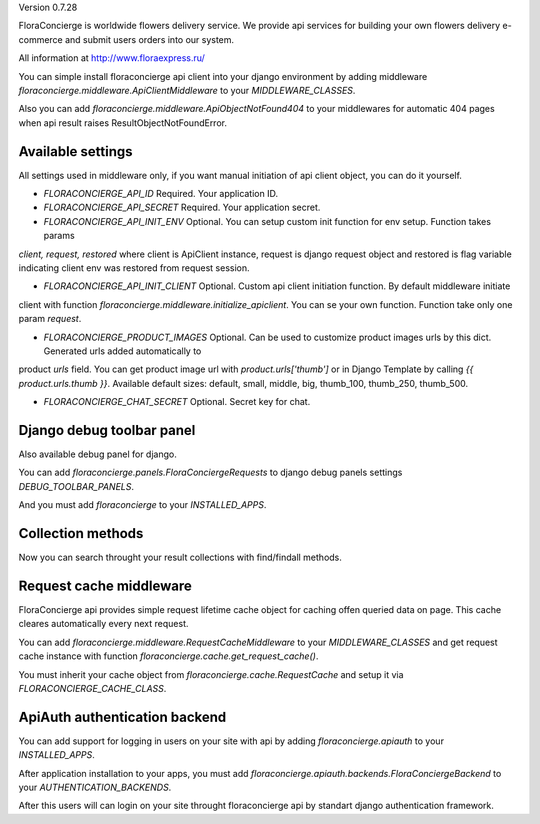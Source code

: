 Version 0.7.28

FloraConcierge is worldwide flowers delivery service. We provide api services for
building your own flowers delivery e-commerce and submit users orders into our system.

All information at http://www.floraexpress.ru/

You can simple install floraconcierge api client into your django environment by adding middleware
`floraconcierge.middleware.ApiClientMiddleware` to your `MIDDLEWARE_CLASSES`.

Also you can add `floraconcierge.middleware.ApiObjectNotFound404` to your middlewares for automatic 404 pages when
api result raises ResultObjectNotFoundError.

Available settings
------------------

All settings used in middleware only, if you want manual initiation of api client object, you can do it yourself.

* `FLORACONCIERGE_API_ID` Required. Your application ID.

* `FLORACONCIERGE_API_SECRET` Required. Your application secret.

* `FLORACONCIERGE_API_INIT_ENV` Optional. You can setup custom init function for env setup. Function takes params
`client, request, restored` where client is ApiClient instance, request is django request object and restored is flag
variable indicating client env was restored from request session.

* `FLORACONCIERGE_API_INIT_CLIENT` Optional. Custom api client initiation function. By default middleware initiate
client with function `floraconcierge.middleware.initialize_apiclient`. You can se your own function. Function take
only one param `request`.

* `FLORACONCIERGE_PRODUCT_IMAGES` Optional. Can be used to customize product images urls by this dict. Generated urls added automatically to
product `urls` field. You can get product image url with `product.urls['thumb']` or in Django Template by calling
`{{ product.urls.thumb }}`. Available default sizes: default, small, middle, big, thumb_100, thumb_250, thumb_500.

* `FLORACONCIERGE_CHAT_SECRET` Optional. Secret key for chat.

Django debug toolbar panel
--------------------------

Also available debug panel for django.

You can add `floraconcierge.panels.FloraConciergeRequests` to django debug panels settings `DEBUG_TOOLBAR_PANELS`.

And you must add `floraconcierge` to your `INSTALLED_APPS`.

Collection methods
------------------

Now you can search throught your result collections with find/findall methods.

Request cache middleware
------------------------

FloraConcierge api provides simple request lifetime cache object for caching offen queried data on page. This cache
cleares automatically every next request.

You can add `floraconcierge.middleware.RequestCacheMiddleware` to your `MIDDLEWARE_CLASSES` and get request cache
instance with function `floraconcierge.cache.get_request_cache()`.

You must inherit your cache object from `floraconcierge.cache.RequestCache` and setup it via `FLORACONCIERGE_CACHE_CLASS`.

ApiAuth authentication backend
------------------------------

You can add support for logging in users on your site with api by adding `floraconcierge.apiauth` to your `INSTALLED_APPS`.

After application installation to your apps, you must add `floraconcierge.apiauth.backends.FloraConciergeBackend` to
your `AUTHENTICATION_BACKENDS`.

After this users will can login on your site throught floraconcierge api by standart django authentication framework.